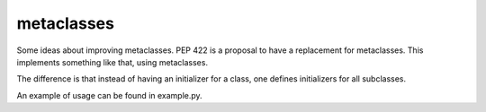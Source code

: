 metaclasses
===========

Some ideas about improving metaclasses.
PEP 422 is a proposal to have a replacement for metaclasses.
This implements something like that, using metaclasses.

The difference is that instead of having an initializer for
a class, one defines initializers for all subclasses.

An example of usage can be found in example.py.
